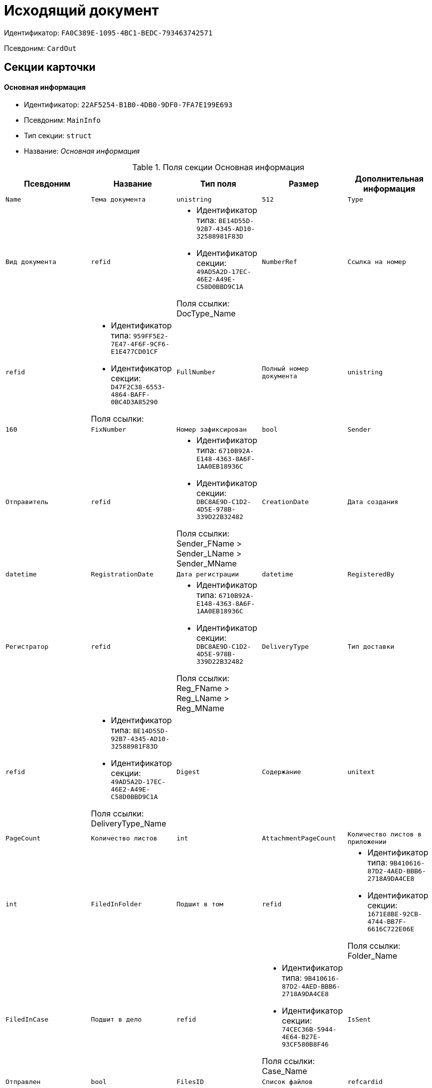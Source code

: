 = Исходящий документ

Идентификатор: `FA0C389E-1095-4BC1-BEDC-793463742571`

Псевдоним: `CardOut`

== Секции карточки

==== Основная информация

* Идентификатор: `22AF5254-B1B0-4DB0-9DF0-7FA7E199E693`

* Псевдоним: `MainInfo`

* Тип секции: `struct`

* Название: _Основная информация_

.Поля секции Основная информация
|===
|Псевдоним|Название|Тип поля|Размер|Дополнительная информация 

a|`Name`
a|`Тема документа`
a|`unistring`
a|`512`

a|`Type`
a|`Вид документа`
a|`refid`
a|* Идентификатор типа: `BE14D55D-92B7-4345-AD10-32588981F83D`
* Идентификатор секции: `49AD5A2D-17EC-46E2-A49E-C58D0BBD9C1A`

Поля ссылки: 
DocType_Name

a|`NumberRef`
a|`Ссылка на номер`
a|`refid`
a|* Идентификатор типа: `959FF5E2-7E47-4F6F-9CF6-E1E477CD01CF`
* Идентификатор секции: `D47F2C38-6553-4864-BAFF-0BC4D3A85290`

Поля ссылки: 


a|`FullNumber`
a|`Полный номер документа`
a|`unistring`
a|`160`

a|`FixNumber`
a|`Номер зафиксирован`
a|`bool`

a|`Sender`
a|`Отправитель`
a|`refid`
a|* Идентификатор типа: `6710B92A-E148-4363-8A6F-1AA0EB18936C`
* Идентификатор секции: `DBC8AE9D-C1D2-4D5E-978B-339D22B32482`

Поля ссылки: 
Sender_FName > Sender_LName > Sender_MName

a|`CreationDate`
a|`Дата создания`
a|`datetime`

a|`RegistrationDate`
a|`Дата регистрации`
a|`datetime`

a|`RegisteredBy`
a|`Регистратор`
a|`refid`
a|* Идентификатор типа: `6710B92A-E148-4363-8A6F-1AA0EB18936C`
* Идентификатор секции: `DBC8AE9D-C1D2-4D5E-978B-339D22B32482`

Поля ссылки: 
Reg_FName > Reg_LName > Reg_MName

a|`DeliveryType`
a|`Тип доставки`
a|`refid`
a|* Идентификатор типа: `BE14D55D-92B7-4345-AD10-32588981F83D`
* Идентификатор секции: `49AD5A2D-17EC-46E2-A49E-C58D0BBD9C1A`

Поля ссылки: 
DeliveryType_Name

a|`Digest`
a|`Содержание`
a|`unitext`

a|`PageCount`
a|`Количество листов`
a|`int`

a|`AttachmentPageCount`
a|`Количество листов в приложении`
a|`int`

a|`FiledInFolder`
a|`Подшит в том`
a|`refid`
a|* Идентификатор типа: `9B410616-87D2-4AED-BBB6-2718A9DA4CE8`
* Идентификатор секции: `1671E8BE-92CB-4744-BB7F-6616C722E06E`

Поля ссылки: 
Folder_Name

a|`FiledInCase`
a|`Подшит в дело`
a|`refid`
a|* Идентификатор типа: `9B410616-87D2-4AED-BBB6-2718A9DA4CE8`
* Идентификатор секции: `74CEC36B-5944-4E64-B27E-93CF580B8F46`

Поля ссылки: 
Case_Name

a|`IsSent`
a|`Отправлен`
a|`bool`

a|`FilesID`
a|`Список файлов`
a|`refcardid`
a|`Идентификатор типа: BFC9D190-BCD6-411A-B9F9-3160D3F68819

Идентификатор секции: 3F8270DB-3603-463C-BA59-26B89EBB6CB5

`

a|`DocState`
a|`Состояние документа`
a|`refid`
a|* Идентификатор типа: `BE14D55D-92B7-4345-AD10-32588981F83D`
* Идентификатор секции: `49AD5A2D-17EC-46E2-A49E-C58D0BBD9C1A`

Поля ссылки: 
StateName

a|`Responsible`
a|`Ответственный исполнитель`
a|`refid`
a|* Идентификатор типа: `6710B92A-E148-4363-8A6F-1AA0EB18936C`
* Идентификатор секции: `DBC8AE9D-C1D2-4D5E-978B-339D22B32482`

Поля ссылки: 
Resp_FName > Resp_MName > Resp_LName

a|`SenderDep`
a|`Подразделение отправителя`
a|`refid`
a|* Идентификатор типа: `6710B92A-E148-4363-8A6F-1AA0EB18936C`
* Идентификатор секции: `7473F07F-11ED-4762-9F1E-7FF10808DDD1`

Поля ссылки: 
Sender_DepName

a|`ParentCardID`
a|`Родительская карточка (ID)`
a|`refcardid`

a|`PropsAsForm`
a|`Свойства в режиме формы`
a|`bool`

a|`Confidential`
a|`Конфиденциально`
a|`bool`

a|`DocProperty`
a|`Реквизит документа`
a|`unistring`
a|`128`

a|`BarcodeNumber`
a|`Номер штрих-кода`
a|`string`
a|`32`

a|`NotCopyIncNumber`
a|`Не копировать входящий номер`
a|`bool`

a|`ControlledBy`
a|`Контролер`
a|`refid`
a|* Идентификатор типа: `6710B92A-E148-4363-8A6F-1AA0EB18936C`
* Идентификатор секции: `DBC8AE9D-C1D2-4D5E-978B-339D22B32482`

Поля ссылки: 
Control_FName > Control_MName > Control_LName > Control_Email

a|`ControlDate`
a|`Дата контроля`
a|`datetime`

|===
==== Ссылки на карточки

* Идентификатор: `B78BFEFD-DD50-410F-966F-31FB27BC3904`

* Псевдоним: `CardReferences`

* Тип секции: `coll`

* Название: _Ссылки на карточки_

.Поля секции Ссылки на карточки
|===
|Псевдоним|Название|Тип поля|Размер|Дополнительная информация 

a|`Type`
a|`Тип ссылки`
a|`refid`
a|* Идентификатор типа: `38165FA6-FA69-4261-9EC3-675FEBB89C8B`
* Идентификатор секции: `5C103E40-BA13-44EF-A628-E6286DC687D6`

Поля ссылки: 


a|`Link`
a|`Карточка`
a|`refcardid`
a|`Поля ссылки: 
`

a|`Comments`
a|`Комментарии`
a|`unistring`
a|`2048`

a|`CreationDate`
a|`Дата создания`
a|`datetime`

a|`CreatedBy`
a|`Кем добавлена`
a|`refid`
a|* Идентификатор типа: `6710B92A-E148-4363-8A6F-1AA0EB18936C`
* Идентификатор секции: `DBC8AE9D-C1D2-4D5E-978B-339D22B32482`

Поля ссылки: 
Create_FName > Create_MName > Create_LName

a|`URL`
a|`URL`
a|`unistring`
a|`512`

a|`LinkDesc`
a|`Описание`
a|`unistring`
a|`32`

a|`FolderID`
a|`Папка`
a|`refid`
a|* Идентификатор типа: `DA86FABF-4DD7-4A86-B6FF-C58C24D12DE2`
* Идентификатор секции: `FE27631D-EEEA-4E2E-A04C-D4351282FB55`



|===
==== Свойства

* Идентификатор: `13A6A514-DC45-4078-AD02-66A79F896E68`

* Псевдоним: `Properties`

* Тип секции: `coll`

* Название: _Свойства_

.Поля секции Свойства
|===
|Псевдоним|Название|Тип поля|Размер|Дополнительная информация 

a|`Name`
a|`Название свойства`
a|`unistring`
a|`128`

a|`Value`
a|`Значение свойства`
a|`variant`

a|`WriteToCard`
a|`Записывать в карточку`
a|`bool`

a|`Order`
a|`Порядковый номер`
a|`int`

a|`ParamType`
a|`Тип свойства`
a|`enum`
a|.Значения
* Строка = 0
* Целое число = 1
* Дробное число = 2
* Дата / Время = 3
* Да / Нет = 4
* Сотрудник = 5
* Подразделение = 6
* Группа = 7
* Роль = 8
* Универсальное = 9
* Контрагент = 10
* Подразделение контрагента = 11
* Карточка = 12
* Вид документа = 13
* Состояние документа = 14
* Переменная шлюза = 15
* Перечисление = 16
* Дата = 17
* Время = 18
* Кнопка = 19
* Нумератор = 20
* Картинка = 21
* Папка = 22
* Тип записи универсального справочника = 23


a|`ItemType`
a|`Тип записи универсального справочника`
a|`refid`
a|* Идентификатор типа: `B2A438B7-8BB3-4B13-AF6E-F2F8996E148B`
* Идентификатор секции: `5E3ED23A-2B5E-47F2-887C-E154ACEAFB97`



a|`ParentProp`
a|`Родительское свойство`
a|`refid`
a|* Идентификатор типа: `FA0C389E-1095-4BC1-BEDC-793463742571`
* Идентификатор секции: `13A6A514-DC45-4078-AD02-66A79F896E68`



a|`ParentFieldName`
a|`Имя родительского поля`
a|`string`
a|`128`

a|`DisplayValue`
a|`Отображаемое значение`
a|`unistring`
a|`1900`

a|`ReadOnly`
a|`Только для чтения`
a|`bool`

a|`CreationReadOnly`
a|`Только для чтения при создании`
a|`bool`

a|`Required`
a|`Обязательное`
a|`bool`

a|`GateID`
a|`Шлюз`
a|`uniqueid`

a|`VarTypeID`
a|`Тип переменной в шлюзе`
a|`int`

a|`Hidden`
a|`Скрытое`
a|`bool`

a|`IsCollection`
a|`Коллекция`
a|`bool`

a|`NumberID`
a|`Номер`
a|`refid`
a|* Идентификатор типа: `959FF5E2-7E47-4F6F-9CF6-E1E477CD01CF`
* Идентификатор секции: `D47F2C38-6553-4864-BAFF-0BC4D3A85290`



a|`Image`
a|`Картинка`
a|`image`

a|`TextValue`
a|`Значение строки`
a|`unitext`

|===
==== Значения перечисления

* Идентификатор: `8E9A0E3B-1671-44A7-9C4E-BAD6E43C4245`

* Псевдоним: `EnumValues`

* Тип секции: `coll`

* Название: _Значения перечисления_

.Поля секции Значения перечисления
|===
|Псевдоним|Название|Тип поля|Размер|Дополнительная информация 

a|`ValueID`
a|`ID значения`
a|`int`

a|`ValueName`
a|`Название значения`
a|`unistring`
a|`128`

|===
==== Выбранные значения

* Идентификатор: `87768413-16A0-48D5-B7F8-BBA4AE65776F`

* Псевдоним: `SelectedValues`

* Тип секции: `coll`

* Название: _Выбранные значения_

.Поля секции Выбранные значения
|===
|Псевдоним|Название|Тип поля|Размер|Дополнительная информация 

a|`SelectedValue`
a|`Выбранное значение`
a|`variant`

a|`Order`
a|`Порядок`
a|`int`

a|`IsResponsible`
a|`Ответственный`
a|`bool`

|===
==== Категории

* Идентификатор: `760CFC1E-F033-4FA2-A364-B3CE538161D9`

* Псевдоним: `Categories`

* Тип секции: `coll`

* Название: _Категории_

.Поля секции Категории
|===
|Псевдоним|Название|Тип поля|Размер|Дополнительная информация 

a|`CategoryID`
a|`Категория`
a|`refid`
a|* Идентификатор типа: `233CA964-5025-4187-80C1-F56BCC9DBD1E`
* Идентификатор секции: `899C1470-9ADF-4D33-8E69-9944EB44DBE7`

Поля ссылки: 


|===
==== Задачи

* Идентификатор: `BC6B1152-E152-4A49-BCC0-24756C8108AB`

* Псевдоним: `Resolutions`

* Тип секции: `coll`

* Название: _Задачи_

.Поля секции Задачи
|===
|Псевдоним|Название|Тип поля|Размер|Дополнительная информация 

a|`ResolutionID`
a|`Задача`
a|`refcardid`
a|`Идентификатор типа: 0056522E-FC72-48D2-8EBB-A60B838E36C9

Идентификатор секции: 77C70C13-881A-4534-9704-C4F6B9ACDB0A

`

|===
==== Согласования

* Идентификатор: `38AEC979-B295-42E5-851A-7F839B7CDA66`

* Псевдоним: `Approvals`

* Тип секции: `coll`

* Название: _Согласования_

.Поля секции Согласования
|===
|Псевдоним|Название|Тип поля|Размер|Дополнительная информация 

a|`ApprovalID`
a|`Согласование`
a|`refcardid`
a|`Идентификатор типа: A231269C-6126-4C1A-9758-F55FF9571EF8

Идентификатор секции: 3C2F1AC3-8D26-425F-956B-A3B0B52BAC5D

`

|===
==== Сотрудники

* Идентификатор: `C11DD518-2350-4367-B310-5F6E384F2920`

* Псевдоним: `Employees`

* Тип секции: `coll`

* Название: _Сотрудники_

.Поля секции Сотрудники
|===
|Псевдоним|Название|Тип поля|Размер|Дополнительная информация 

a|`Order`
a|`Порядковый номер`
a|`int`

a|`EmployeeID`
a|`Сотрудник`
a|`refid`
a|* Идентификатор типа: `6710B92A-E148-4363-8A6F-1AA0EB18936C`
* Идентификатор секции: `DBC8AE9D-C1D2-4D5E-978B-339D22B32482`

Поля ссылки: 
 >  >  > 

a|`Type`
a|`Тип`
a|`enum`
a|.Значения
* Исполнитель = 0
* Получатель = 1
* Подписано = 2
* Согласующее лицо = 3


a|`IsResponsible`
a|`Ответственный`
a|`bool`

a|`DepartmentID`
a|`Подразделение`
a|`refid`
a|* Идентификатор типа: `6710B92A-E148-4363-8A6F-1AA0EB18936C`
* Идентификатор секции: `7473F07F-11ED-4762-9F1E-7FF10808DDD1`

Поля ссылки: 
DepartmentName > DepartmentFullName

a|`PositionID`
a|`Должность`
a|`refid`
a|* Идентификатор типа: `6710B92A-E148-4363-8A6F-1AA0EB18936C`
* Идентификатор секции: `CFDFE60A-21A8-4010-84E9-9D2DF348508C`

Поля ссылки: 
PositionName

|===
==== Бизнес-процессы

* Идентификатор: `14D184A3-C02F-405D-B9F9-DECF14434591`

* Псевдоним: `Processes`

* Тип секции: `coll`

* Название: _Бизнес-процессы_

.Поля секции Бизнес-процессы
|===
|Псевдоним|Название|Тип поля|Размер|Дополнительная информация 

a|`ProcessID`
a|`Бизнес-процесс`
a|`refcardid`
a|`Идентификатор типа: AE82DD57-348C-4407-A50A-9F2C7D694DA8

Идентификатор секции: 0EF6BCCA-7A09-4027-A3A2-D2EEECA1BF4D

`

a|`IsHardLink`
a|`Жесткая ссылка на процесс`
a|`bool`

a|`ProcessFolder`
a|`Папка процесса`
a|`refid`
a|* Идентификатор типа: `DA86FABF-4DD7-4A86-B6FF-C58C24D12DE2`
* Идентификатор секции: `FE27631D-EEEA-4E2E-A04C-D4351282FB55`



a|`HardProcessID`
a|`Жесткая ссылка на процесс`
a|`refcardid`
a|`Идентификатор типа: AE82DD57-348C-4407-A50A-9F2C7D694DA8

Идентификатор секции: 0EF6BCCA-7A09-4027-A3A2-D2EEECA1BF4D

`

|===
==== Получатели

* Идентификатор: `367A6B04-4D4E-4F49-BD0D-3857E9D7FA07`

* Псевдоним: `Recipients`

* Тип секции: `coll`

* Название: _Получатели_

.Поля секции Получатели
|===
|Псевдоним|Название|Тип поля|Размер|Дополнительная информация 

a|`Recipient`
a|`Получатель`
a|`refid`
a|* Идентификатор типа: `65FF9382-17DC-4E9F-8E93-84D6D3D8FE8C`
* Идентификатор секции: `1A46BF0F-2D02-4AC9-8866-5ADF245921E8`

Поля ссылки: 
Recip_FName > Recip_LName > Recip_MName

a|`RecipientOrgID`
a|`Организация получателя`
a|`refid`
a|* Идентификатор типа: `65FF9382-17DC-4E9F-8E93-84D6D3D8FE8C`
* Идентификатор секции: `C78ABDED-DB1C-4217-AE0D-51A400546923`

Поля ссылки: 
Org_FullName

a|`RecipientDepID`
a|`Подразделение получателя`
a|`refid`
a|* Идентификатор типа: `65FF9382-17DC-4E9F-8E93-84D6D3D8FE8C`
* Идентификатор секции: `C78ABDED-DB1C-4217-AE0D-51A400546923`

Поля ссылки: 
Dep_FullName

a|`RecipientOrg`
a|`Название организации получателя`
a|`unistring`
a|`1024`

a|`RecipientDep`
a|`Название подразделения получателя`
a|`unistring`
a|`1024`

a|`RecipientPhone`
a|`Телефон получателя`
a|`unistring`
a|`64`

a|`RecipientEmail`
a|`Е-mail получателя`
a|`unistring`
a|`64`

a|`RecipientName`
a|`Имя получателя`
a|`unistring`
a|`128`

a|`RecipientAddress`
a|`Адрес`
a|`unistring`
a|`1280`

a|`IncomingNumber`
a|`Входящий номер`
a|`unistring`
a|`80`

|===
==== Журнал передач

* Идентификатор: `98A5F79E-1967-4B5E-ABDB-E1ABBF88CC66`

* Псевдоним: `TransferLog`

* Тип секции: `coll`

* Название: _Журнал передач_

.Поля секции Журнал передач
|===
|Псевдоним|Название|Тип поля|Размер|Дополнительная информация 

a|`IsReceived`
a|`Принято`
a|`bool`

a|`FromEmployee`
a|`Инициатор действия`
a|`refid`
a|* Идентификатор типа: `6710B92A-E148-4363-8A6F-1AA0EB18936C`
* Идентификатор секции: `DBC8AE9D-C1D2-4D5E-978B-339D22B32482`

Поля ссылки: 
From_LName > From_FName > From_MName

a|`ToEmployee`
a|`Сотрудник`
a|`refid`
a|* Идентификатор типа: `6710B92A-E148-4363-8A6F-1AA0EB18936C`
* Идентификатор секции: `DBC8AE9D-C1D2-4D5E-978B-339D22B32482`

Поля ссылки: 
To_LName > To_FName > To_MName

a|`ToDepartment`
a|`Подразделение`
a|`refid`
a|* Идентификатор типа: `6710B92A-E148-4363-8A6F-1AA0EB18936C`
* Идентификатор секции: `7473F07F-11ED-4762-9F1E-7FF10808DDD1`

Поля ссылки: 
To_DepName

a|`TransferDate`
a|`Дата передачи`
a|`datetime`

a|`IsCopy`
a|`Копия`
a|`bool`

a|`Comments`
a|`Комментарии`
a|`unistring`
a|`2048`

|===
